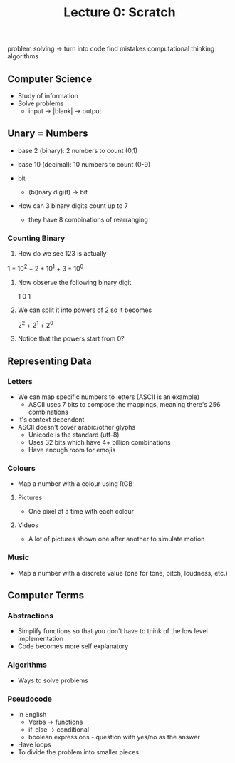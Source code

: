 #+title: Lecture 0: Scratch

problem solving -> turn into code
find mistakes
computational thinking
algorithms

** Computer Science
- Study of information
- Solve problems
  - input -> |blank| -> output


** Unary = Numbers
- base 2 (binary): 2 numbers to count (0,1)
- base 10 (decimal): 10 numbers to count (0-9)

- bit
  + (bi)nary digi(t) -> bit

- How can 3 binary digits count up to 7
  + they have 8 combinations of rearranging

*** Counting Binary
1) How do we see 123 is actually

1 * 10^2 + 2 * 10^1 + 3 * 10^0

2) Now observe the following binary digit

 1 0 1

3) We can split it into powers of 2 so it becomes

 2^2 + 2^1 + 2^0

4) Notice that the powers start from 0?


** Representing Data
*** Letters
- We can map specific numbers to letters (ASCII is an example)
  + ASCII uses 7 bits to compose the mappings, meaning there's 256 combinations
- It's context dependent
- ASCII doesn't cover arabic/other glyphs
  + Unicode is the standard (utf-8)
  + Uses 32 bits which have 4+ billion combinations
  + Have enough room for emojis

*** Colours
- Map a number with a colour using RGB

**** Pictures
- One pixel at a time with each colour

**** Videos
- A lot of pictures shown one after another to simulate motion

*** Music
- Map a number with a discrete value (one for tone, pitch, loudness, etc.)

** Computer Terms
*** Abstractions
- Simplify functions so that you don't have to think of the low level implementation
- Code becomes more self explanatory

*** Algorithms
- Ways to solve problems

*** Pseudocode
- In English
  + Verbs -> functions
  + if-else -> conditional
  + boolean expressions - question with yes/no as the answer
- Have loops
- To divide the problem into smaller pieces
